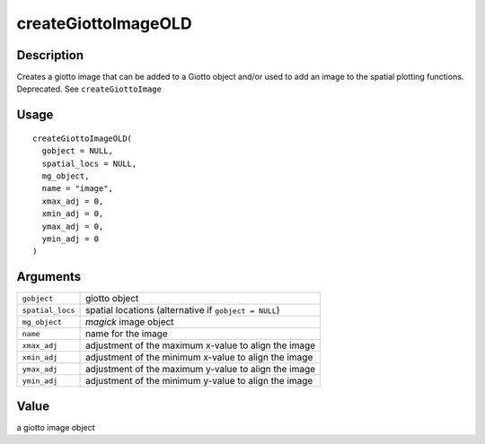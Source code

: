 createGiottoImageOLD
--------------------

Description
~~~~~~~~~~~

Creates a giotto image that can be added to a Giotto object and/or used
to add an image to the spatial plotting functions. Deprecated. See
``createGiottoImage``

Usage
~~~~~

::

   createGiottoImageOLD(
     gobject = NULL,
     spatial_locs = NULL,
     mg_object,
     name = "image",
     xmax_adj = 0,
     xmin_adj = 0,
     ymax_adj = 0,
     ymin_adj = 0
   )

Arguments
~~~~~~~~~

+-----------------------------------+-----------------------------------+
| ``gobject``                       | giotto object                     |
+-----------------------------------+-----------------------------------+
| ``spatial_locs``                  | spatial locations (alternative if |
|                                   | ``gobject = NULL``)               |
+-----------------------------------+-----------------------------------+
| ``mg_object``                     | *magick* image object             |
+-----------------------------------+-----------------------------------+
| ``name``                          | name for the image                |
+-----------------------------------+-----------------------------------+
| ``xmax_adj``                      | adjustment of the maximum x-value |
|                                   | to align the image                |
+-----------------------------------+-----------------------------------+
| ``xmin_adj``                      | adjustment of the minimum x-value |
|                                   | to align the image                |
+-----------------------------------+-----------------------------------+
| ``ymax_adj``                      | adjustment of the maximum y-value |
|                                   | to align the image                |
+-----------------------------------+-----------------------------------+
| ``ymin_adj``                      | adjustment of the minimum y-value |
|                                   | to align the image                |
+-----------------------------------+-----------------------------------+

Value
~~~~~

a giotto image object
